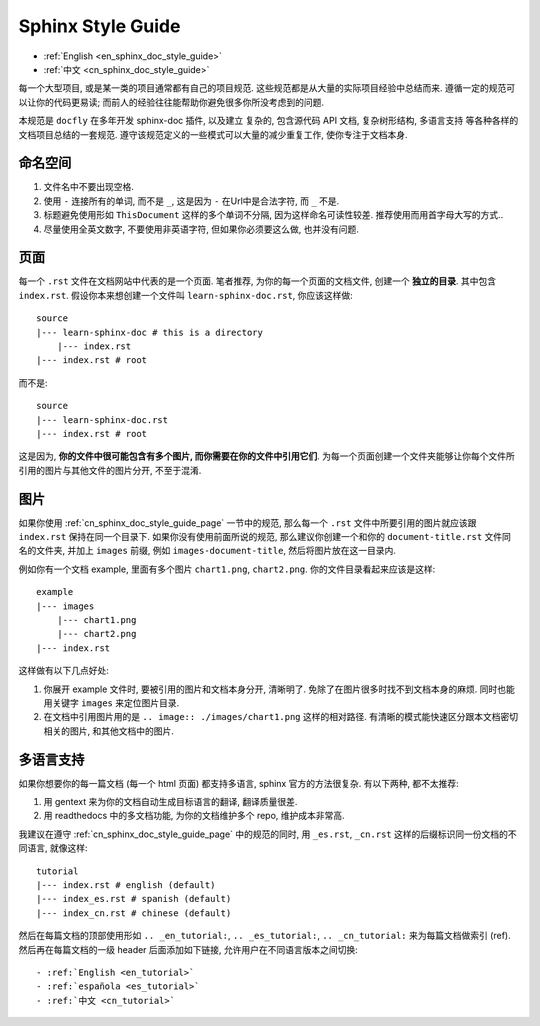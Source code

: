 .. _en_sphinx_doc_style_guide:

Sphinx Style Guide
==============================================================================

- :ref:`English <en_sphinx_doc_style_guide>`
- :ref:`中文 <cn_sphinx_doc_style_guide>`

每一个大型项目, 或是某一类的项目通常都有自己的项目规范. 这些规范都是从大量的实际项目经验中总结而来. 遵循一定的规范可以让你的代码更易读; 而前人的经验往往能帮助你避免很多你所没考虑到的问题.

本规范是 ``docfly`` 在多年开发 sphinx-doc 插件, 以及建立 复杂的, 包含源代码 API 文档, 复杂树形结构, 多语言支持 等各种各样的文档项目总结的一套规范. 遵守该规范定义的一些模式可以大量的减少重复工作, 使你专注于文档本身.


命名空间
------------------------------------------------------------------------------
1. 文件名中不要出现空格.
2. 使用 ``-`` 连接所有的单词, 而不是 ``_``, 这是因为 ``-`` 在Url中是合法字符, 而 ``_`` 不是.
3. 标题避免使用形如 ``ThisDocument`` 这样的多个单词不分隔, 因为这样命名可读性较差. 推荐使用而用首字母大写的方式..
4. 尽量使用全英文数字, 不要使用非英语字符, 但如果你必须要这么做, 也并没有问题.


.. _cn_sphinx_doc_style_guide_page:

页面
------------------------------------------------------------------------------
每一个 ``.rst`` 文件在文档网站中代表的是一个页面. 笔者推荐, 为你的每一个页面的文档文件, 创建一个 **独立的目录**. 其中包含 ``index.rst``. 假设你本来想创建一个文件叫 ``learn-sphinx-doc.rst``, 你应该这样做::

    source
    |--- learn-sphinx-doc # this is a directory
        |--- index.rst
    |--- index.rst # root

而不是::

    source
    |--- learn-sphinx-doc.rst
    |--- index.rst # root

这是因为, **你的文件中很可能包含有多个图片, 而你需要在你的文件中引用它们**. 为每一个页面创建一个文件夹能够让你每个文件所引用的图片与其他文件的图片分开, 不至于混淆.


图片
------------------------------------------------------------------------------

如果你使用 :ref:`cn_sphinx_doc_style_guide_page` 一节中的规范, 那么每一个 ``.rst`` 文件中所要引用的图片就应该跟 ``index.rst`` 保持在同一个目录下. 如果你没有使用前面所说的规范, 那么建议你创建一个和你的 ``document-title.rst`` 文件同名的文件夹, 并加上 ``images`` 前缀, 例如 ``images-document-title``, 然后将图片放在这一目录内.

例如你有一个文档 example, 里面有多个图片 ``chart1.png``, ``chart2.png``. 你的文件目录看起来应该是这样::

    example
    |--- images
        |--- chart1.png
        |--- chart2.png
    |--- index.rst

这样做有以下几点好处:

1. 你展开 example 文件时, 要被引用的图片和文档本身分开, 清晰明了. 免除了在图片很多时找不到文档本身的麻烦. 同时也能用关键字 ``images`` 来定位图片目录.
2. 在文档中引用图片用的是 ``.. image:: ./images/chart1.png`` 这样的相对路径. 有清晰的模式能快速区分跟本文档密切相关的图片, 和其他文档中的图片.


多语言支持
------------------------------------------------------------------------------

如果你想要你的每一篇文档 (每一个 html 页面) 都支持多语言, sphinx 官方的方法很复杂. 有以下两种, 都不太推荐:

1. 用 gentext 来为你的文档自动生成目标语言的翻译, 翻译质量很差.
2. 用 readthedocs 中的多文档功能, 为你的文档维护多个 repo, 维护成本非常高.

我建议在遵守 :ref:`cn_sphinx_doc_style_guide_page` 中的规范的同时, 用 ``_es.rst``, ``_cn.rst`` 这样的后缀标识同一份文档的不同语言, 就像这样::

    tutorial
    |--- index.rst # english (default)
    |--- index_es.rst # spanish (default)
    |--- index_cn.rst # chinese (default)

然后在每篇文档的顶部使用形如 ``.. _en_tutorial:``, ``.. _es_tutorial:``, ``.. _cn_tutorial:`` 来为每篇文档做索引 (ref). 然后再在每篇文档的一级 header 后面添加如下链接, 允许用户在不同语言版本之间切换::

    - :ref:`English <en_tutorial>`
    - :ref:`española <es_tutorial>`
    - :ref:`中文 <cn_tutorial>`
